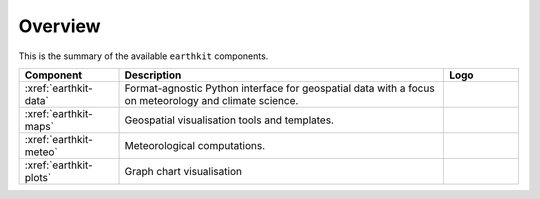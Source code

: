 .. _components:

Overview
=====================

This is the summary of the available ``earthkit`` components.

.. list-table::
    :widths: 20 65 15
    :header-rows: 1

    * - Component
      - Description
      - Logo
    * - :xref:`earthkit-data`
      - Format-agnostic Python interface for geospatial data with a focus on meteorology and climate science.
      - .. image:: https://raw.githubusercontent.com/ecmwf/earthkit-data/main/docs/_static/earthkit-data.png
          :width: 120px
    * - :xref:`earthkit-maps`
      - Geospatial visualisation tools and templates.
      - .. image:: https://raw.githubusercontent.com/ecmwf/earthkit-maps/develop/docs/_static/earthkit-maps.png
          :width: 120px
    * - :xref:`earthkit-meteo`
      - Meteorological computations.
      -
    * - :xref:`earthkit-plots`
      - Graph chart visualisation
      -
